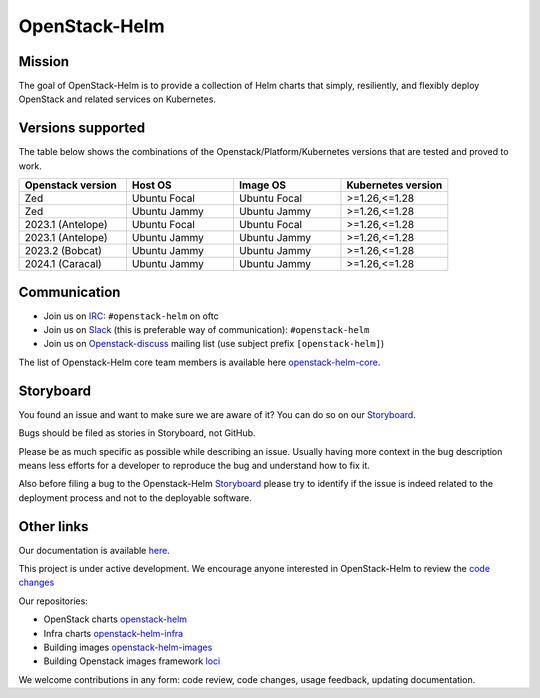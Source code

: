 ==============
OpenStack-Helm
==============

Mission
-------

The goal of OpenStack-Helm is to provide a collection of Helm charts that
simply, resiliently, and flexibly deploy OpenStack and related services
on Kubernetes.

Versions supported
------------------

The table below shows the combinations of the Openstack/Platform/Kubernetes versions
that are tested and proved to work.

.. list-table::
   :widths: 30 30 30 30
   :header-rows: 1

   * - Openstack version
     - Host OS
     - Image OS
     - Kubernetes version
   * - Zed
     - Ubuntu Focal
     - Ubuntu Focal
     - >=1.26,<=1.28
   * - Zed
     - Ubuntu Jammy
     - Ubuntu Jammy
     - >=1.26,<=1.28
   * - 2023.1 (Antelope)
     - Ubuntu Focal
     - Ubuntu Focal
     - >=1.26,<=1.28
   * - 2023.1 (Antelope)
     - Ubuntu Jammy
     - Ubuntu Jammy
     - >=1.26,<=1.28
   * - 2023.2 (Bobcat)
     - Ubuntu Jammy
     - Ubuntu Jammy
     - >=1.26,<=1.28
   * - 2024.1 (Caracal)
     - Ubuntu Jammy
     - Ubuntu Jammy
     - >=1.26,<=1.28

Communication
-------------

* Join us on `IRC <irc://chat.oftc.net/openstack-helm>`_:
  ``#openstack-helm`` on oftc
* Join us on `Slack <https://kubernetes.slack.com/messages/C3WERB7DE/>`_
  (this is preferable way of communication): ``#openstack-helm``
* Join us on `Openstack-discuss <https://lists.openstack.org/cgi-bin/mailman/listinfo/openstack-discuss>`_
  mailing list (use subject prefix ``[openstack-helm]``)

The list of Openstack-Helm core team members is available here
`openstack-helm-core <https://review.opendev.org/#/admin/groups/1749,members>`_.

Storyboard
----------

You found an issue and want to make sure we are aware of it? You can do so on our
`Storyboard <https://storyboard.openstack.org/#!/project_group/64>`_.

Bugs should be filed as stories in Storyboard, not GitHub.

Please be as much specific as possible while describing an issue. Usually having
more context in the bug description means less efforts for a developer to
reproduce the bug and understand how to fix it.

Also before filing a bug to the Openstack-Helm `Storyboard <https://storyboard.openstack.org/#!/project_group/64>`_
please try to identify if the issue is indeed related to the deployment
process and not to the deployable software.

Other links
-----------

Our documentation is available `here <https://docs.openstack.org/openstack-helm/latest/>`_.

This project is under active development. We encourage anyone interested in
OpenStack-Helm to review the `code changes <https://review.opendev.org/q/(project:openstack/openstack-helm+OR+project:openstack/openstack-helm-infra+OR+project:openstack/openstack-helm-images+OR+project:openstack/loci)+AND+-is:abandoned>`_

Our repositories:

* OpenStack charts `openstack-helm <https://opendev.org/openstack/openstack-helm.git>`_
* Infra charts `openstack-helm-infra <https://opendev.org/openstack/openstack-helm-infra.git>`_
* Building images `openstack-helm-images <https://opendev.org/openstack/openstack-helm-images.git>`_
* Building Openstack images framework `loci <https://opendev.org/openstack/loci.git>`_

We welcome contributions in any form: code review, code changes, usage feedback, updating documentation.
